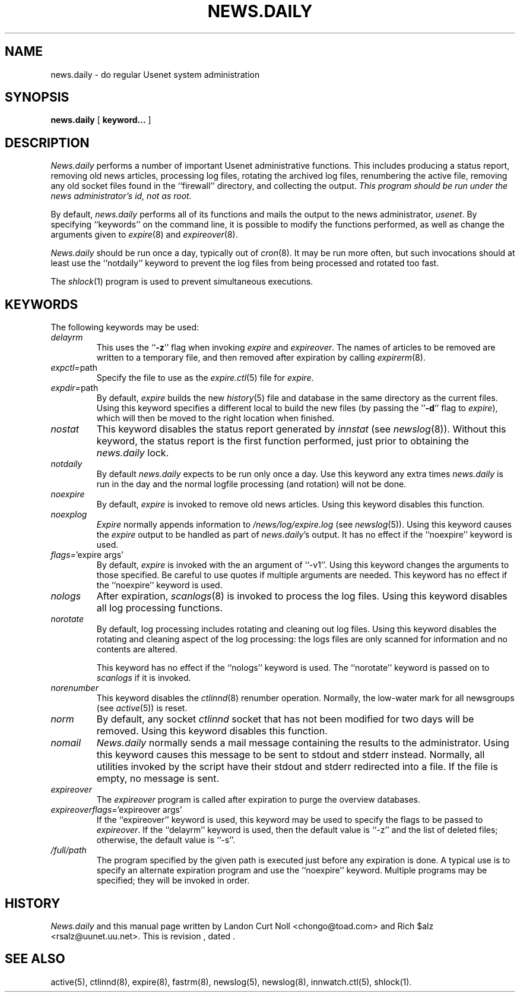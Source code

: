 .TH NEWS.DAILY 8
.SH NAME
news.daily \- do regular Usenet system administration
.SH SYNOPSIS
.B news.daily
[
.B keyword...
]

.SH DESCRIPTION
.I News.daily
performs a number of important Usenet administrative functions.
This includes producing a status report, removing old news articles, 
processing log files, rotating the archived log files, renumbering the
active file, 
removing any old socket files found in the ``firewall'' directory,
and collecting the output.
.I "This program should be run under the news administrator's id, not as root."
.PP
By default, 
.I news.daily
performs all of its functions and mails the output to the news administrator,
.\" =()<.IR @<NEWSMASTER>@ .>()=
.IR usenet .
By specifying ``keywords'' on the command line, it is possible to
modify the functions performed, as well as change the arguments given to
.IR expire (8)
and
.IR expireover (8).
.PP
.I News.daily
should be run once a day, typically out of
.IR cron (8).
It may be run more often, but such invocations should at least use the
\&``notdaily'' keyword to prevent the log files from being processed
and rotated too fast.
.PP
The
.IR shlock (1)
program is used to prevent simultaneous executions.
.SH "KEYWORDS"
.PP
The following keywords may be used:
.TP
.I delayrm
This uses the ``\fB\-z\fP'' flag when invoking
.I expire
and
.IR expireover .
The names of articles to be removed are written to a temporary file, and
then removed after expiration by calling
.IR expirerm (8).
.TP
.IR expctl= path
Specify the file to use as the
.IR expire.ctl (5)
file for
.IR expire .
.TP
.IR expdir= path
By default,
.I expire
builds the new
.IR history (5)
file and database in the same directory as the current files.
Using this keyword specifies a different local to build the new files
(by passing the ''\fB\-d\fP'' flag to
.IR expire ),
which will then be moved to the right location when finished.
.TP
.I nostat
This keyword disables the status report generated by
.I innstat
(see
.IR newslog (8)).
Without this keyword, the status report is the first function performed,
just prior to obtaining the
.I news.daily
lock.
.TP
.I notdaily
By default 
.I news.daily
expects to be run only once a day. 
Use this keyword any extra times
.I news.daily
is run in the
day and the normal logfile processing (and rotation) will not be done.
.TP
.I noexpire
By default,
.I expire
is invoked to remove old news articles.
Using this keyword disables this function.
.TP
.I noexplog
.I Expire
normally appends information to
.\" =()<.I @<_PATH_MOST_LOGS>@/expire.log>()=
.I /news/log/expire.log
(see
.IR newslog (5)).
Using this keyword causes the
.I expire
output to be handled as part of 
.IR news.daily 's
output.
It has no effect if the ``noexpire'' keyword is used.
.TP
.IR flags= "'expire\ args'"
By default, 
.I expire
is invoked with the an argument of ``\-v1''.
Using this keyword changes the arguments to those specified.
Be careful to use quotes if multiple arguments are needed.
This keyword has no effect if the ``noexpire'' keyword is used.
.TP
.I nologs
After expiration,
.IR scanlogs (8)
is invoked to process the log files.
Using this keyword disables all log processing functions.
.TP
.I norotate
By default, log processing includes rotating and cleaning out log files.
Using this keyword disables the rotating and cleaning aspect of the log
processing: the logs files are only scanned for information and no contents
are altered.
.IP
This keyword has no effect if the ``nologs'' keyword is used.
The ``norotate'' keyword is passed on to
.I scanlogs
if it is invoked.
.TP
.I norenumber
This keyword disables the
.IR ctlinnd (8)
renumber operation.
Normally, the low-water mark for all newsgroups (see
.IR active (5))
is reset.
.TP
.I norm
By default, any socket
.I ctlinnd
socket that has not been modified for two days will be removed.
Using this keyword disables this function.
.TP
.I nomail
.I News.daily
normally sends a mail message containing the results to the administrator.
Using this keyword causes this message to be sent to stdout and stderr instead.
Normally, all utilities invoked by the script have their stdout and stderr
redirected into a file.
If the file is empty, no message is sent.
.TP
.I expireover
The
.I expireover
program is called after expiration to purge the overview databases.
.TP
.IR expireoverflags= "'expireover\ args'"
If the ``expireover'' keyword is used, this keyword may be used to specify
the flags to be passed to
.IR expireover .
If the ``delayrm'' keyword is used, then the default value is ``\-z''
and the list of deleted files; otherwise, the default value is ``\-s''.
.TP
.I /full/path
The program specified by the given path is executed just before any
expiration is done.
A typical use is to specify an alternate expiration program and use the
\&``noexpire'' keyword.
Multiple programs may be specified; they will be invoked in order.
.SH HISTORY
.I News.daily
and this manual page written by Landon Curt Noll <chongo@toad.com> and
Rich $alz <rsalz@uunet.uu.net>.
.de R$
This is revision \\$3, dated \\$4.
..
.R$ $Id$
.SH "SEE ALSO"
active(5),
ctlinnd(8), 
expire(8),
fastrm(8),
newslog(5),
newslog(8),
innwatch.ctl(5),
shlock(1).
